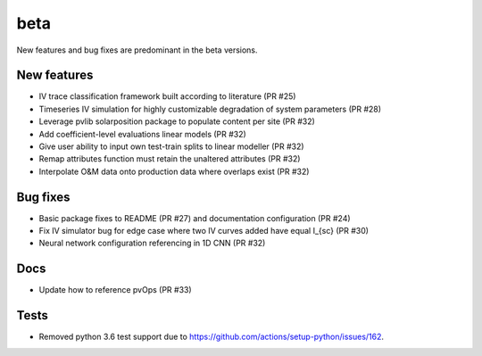 .. _whatsnew_beta:

beta 
-----------------------

New features and bug fixes are predominant in the beta versions.

New features
~~~~~~~~~~~~

* IV trace classification framework built according to literature (PR #25)
* Timeseries IV simulation for highly customizable degradation of system parameters (PR #28)
* Leverage pvlib solarposition package to populate content per site (PR #32)
* Add coefficient-level evaluations linear models (PR #32)
* Give user ability to input own test-train splits to linear modeller (PR #32)
* Remap attributes function must retain the unaltered attributes (PR #32)
* Interpolate O&M data onto production data where overlaps exist (PR #32)

Bug fixes
~~~~~~~~~

* Basic package fixes to README (PR #27) and documentation configuration (PR #24)
* Fix IV simulator bug for edge case where two IV curves added have equal I_{sc} (PR #30)
* Neural network configuration referencing in 1D CNN (PR #32)

Docs
~~~~

* Update how to reference pvOps (PR #33)

Tests
~~~~~
* Removed python 3.6 test support due to https://github.com/actions/setup-python/issues/162.
